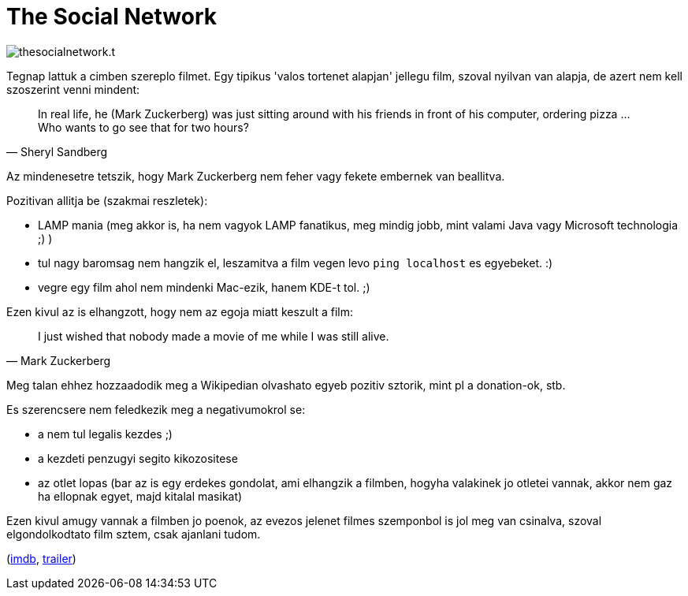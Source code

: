 = The Social Network

:slug: the-social-network
:category: film
:tags: hu
:date: 2010-11-13T14:30:23Z
image::/pic/thesocialnetwork.t.jpg[align="center"]

Tegnap lattuk a cimben szereplo filmet. Egy tipikus 'valos tortenet
alapjan' jellegu film, szoval nyilvan van alapja, de azert nem kell
szoszerint venni mindent:

[quote, Sheryl Sandberg]
____
In real life, he (Mark Zuckerberg) was just sitting around with his
friends in front of his computer, ordering pizza ... Who wants to go see
that for two hours?
____

Az mindenesetre tetszik, hogy Mark Zuckerberg nem feher vagy fekete
embernek van beallitva.

Pozitivan allitja be (szakmai reszletek):

  * LAMP mania (meg akkor is, ha nem vagyok LAMP fanatikus, meg mindig
    jobb, mint valami Java vagy Microsoft technologia ;) )
  * tul nagy baromsag nem hangzik el, leszamitva a film vegen levo `ping
    localhost` es egyebeket. :)
  * vegre egy film ahol nem mindenki Mac-ezik, hanem KDE-t tol. ;)

Ezen kivul az is elhangzott, hogy nem az egoja miatt keszult a film:

[quote, Mark Zuckerberg]
____
I just wished that nobody made a movie of me while I was still alive.
____

Meg talan ehhez hozzaadodik meg a Wikipedian olvashato egyeb pozitiv
sztorik, mint pl a donation-ok, stb.

Es szerencsere nem feledkezik meg a negativumokrol se:

- a nem tul legalis kezdes ;)
- a kezdeti penzugyi segito kikozositese
- az otlet lopas (bar az is egy erdekes gondolat, ami elhangzik a
  filmben, hogyha valakinek jo otletei vannak, akkor nem gaz ha ellopnak
  egyet, majd kitalal masikat)

Ezen kivul amugy vannak a filmben jo poenok, az evezos jelenet filmes
szemponbol is jol meg van csinalva, szoval elgondolkodtato film sztem,
csak ajanlani tudom.

(http://www.imdb.com/title/tt1285016/[imdb], http://www.youtube.com/watch?v=9bzpS239Gas[trailer])
